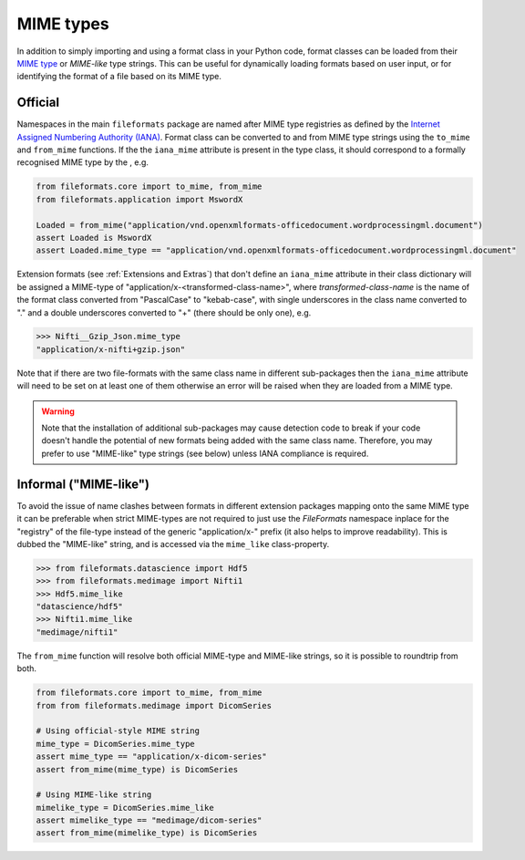 MIME types
==========

In addition to simply importing and using a format class in your Python code, format classes
can be loaded from their `MIME type`_ or `MIME-like` type strings. This can be useful for
dynamically loading formats based on user input, or for identifying the format of a file
based on its MIME type.


Official
--------

Namespaces in the main ``fileformats`` package are named after MIME type registries
as defined by the `Internet Assigned Numbering Authority (IANA) <https://www.iana_mime.org/assignments/media-types/media-types.xhtml>`__.
Format class can be converted to and from MIME type strings using the ``to_mime`` and
``from_mime`` functions. If the the ``iana_mime`` attribute
is present in the type class, it should correspond to a formally recognised MIME type
by the , e.g.

.. code-block:: python

    from fileformats.core import to_mime, from_mime
    from fileformats.application import MswordX

    Loaded = from_mime("application/vnd.openxmlformats-officedocument.wordprocessingml.document")
    assert Loaded is MswordX
    assert Loaded.mime_type == "application/vnd.openxmlformats-officedocument.wordprocessingml.document"

Extension formats (see :ref:`Extensions and Extras`) that don't define an
``iana_mime`` attribute in their class dictionary will be assigned a
MIME-type of "application/x-<transformed-class-name>", where *transformed-class-name*
is the name of the format class converted from "PascalCase" to "kebab-case", with
single underscores in the class name converted to "." and a double underscores
converted to "+" (there should be only one), e.g.

.. code-block::

    >>> Nifti__Gzip_Json.mime_type
    "application/x-nifti+gzip.json"

Note that if there are two file-formats with the same class name in different sub-packages
then the ``iana_mime`` attribute will need to be set on at least one of them otherwise an
error will be raised when they are loaded from a MIME type.

.. warning::
    Note that the installation of additional sub-packages may cause detection code to
    break if your code doesn't handle the potential of new formats being added with the same
    class name. Therefore, you may prefer to use "MIME-like" type strings (see below)
    unless IANA compliance is required.


Informal ("MIME-like")
----------------------

To avoid the issue of name clashes between formats in different extension packages
mapping onto the same MIME type it can be preferable when strict MIME-types are not
required to just use the *FileFormats* namespace inplace for the "registry" of the
file-type instead of the generic "application/x-" prefix (it also helps to improve
readability). This is dubbed the "MIME-like" string, and is accessed via the
``mime_like`` class-property.

.. code-block::

    >>> from fileformats.datascience import Hdf5
    >>> from fileformats.medimage import Nifti1
    >>> Hdf5.mime_like
    "datascience/hdf5"
    >>> Nifti1.mime_like
    "medimage/nifti1"

The ``from_mime`` function will resolve both official MIME-type and MIME-like
strings, so it is possible to roundtrip from both.

.. code-block:: python

    from fileformats.core import to_mime, from_mime
    from from fileformats.medimage import DicomSeries

    # Using official-style MIME string
    mime_type = DicomSeries.mime_type
    assert mime_type == "application/x-dicom-series"
    assert from_mime(mime_type) is DicomSeries

    # Using MIME-like string
    mimelike_type = DicomSeries.mime_like
    assert mimelike_type == "medimage/dicom-series"
    assert from_mime(mimelike_type) is DicomSeries


.. _`MIME type`: https://www.iana_mime.org/assignments/media-types/media-types.xhtml
